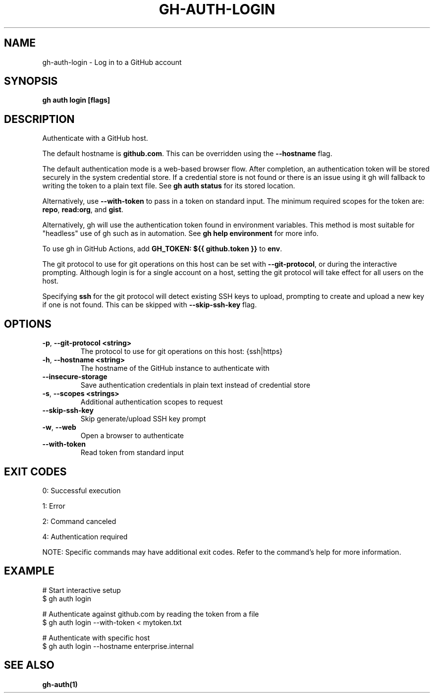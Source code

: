 .nh
.TH "GH-AUTH-LOGIN" "1" "Nov 2024" "GitHub CLI 2.62.0" "GitHub CLI manual"

.SH NAME
gh-auth-login - Log in to a GitHub account


.SH SYNOPSIS
\fBgh auth login [flags]\fR


.SH DESCRIPTION
Authenticate with a GitHub host.

.PP
The default hostname is \fBgithub.com\fR\&. This can be overridden using the \fB--hostname\fR
flag.

.PP
The default authentication mode is a web-based browser flow. After completion, an
authentication token will be stored securely in the system credential store.
If a credential store is not found or there is an issue using it gh will fallback
to writing the token to a plain text file. See \fBgh auth status\fR for its
stored location.

.PP
Alternatively, use \fB--with-token\fR to pass in a token on standard input.
The minimum required scopes for the token are: \fBrepo\fR, \fBread:org\fR, and \fBgist\fR\&.

.PP
Alternatively, gh will use the authentication token found in environment variables.
This method is most suitable for "headless" use of gh such as in automation. See
\fBgh help environment\fR for more info.

.PP
To use gh in GitHub Actions, add \fBGH_TOKEN: ${{ github.token }}\fR to \fBenv\fR\&.

.PP
The git protocol to use for git operations on this host can be set with \fB--git-protocol\fR,
or during the interactive prompting. Although login is for a single account on a host, setting
the git protocol will take effect for all users on the host.

.PP
Specifying \fBssh\fR for the git protocol will detect existing SSH keys to upload,
prompting to create and upload a new key if one is not found. This can be skipped with
\fB--skip-ssh-key\fR flag.


.SH OPTIONS
.TP
\fB-p\fR, \fB--git-protocol\fR \fB<string>\fR
The protocol to use for git operations on this host: {ssh|https}

.TP
\fB-h\fR, \fB--hostname\fR \fB<string>\fR
The hostname of the GitHub instance to authenticate with

.TP
\fB--insecure-storage\fR
Save authentication credentials in plain text instead of credential store

.TP
\fB-s\fR, \fB--scopes\fR \fB<strings>\fR
Additional authentication scopes to request

.TP
\fB--skip-ssh-key\fR
Skip generate/upload SSH key prompt

.TP
\fB-w\fR, \fB--web\fR
Open a browser to authenticate

.TP
\fB--with-token\fR
Read token from standard input


.SH EXIT CODES
0: Successful execution

.PP
1: Error

.PP
2: Command canceled

.PP
4: Authentication required

.PP
NOTE: Specific commands may have additional exit codes. Refer to the command's help for more information.


.SH EXAMPLE
.EX
# Start interactive setup
$ gh auth login

# Authenticate against github.com by reading the token from a file
$ gh auth login --with-token < mytoken.txt

# Authenticate with specific host
$ gh auth login --hostname enterprise.internal

.EE


.SH SEE ALSO
\fBgh-auth(1)\fR
